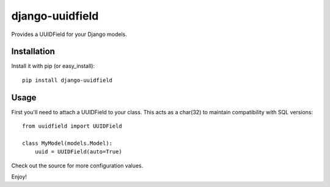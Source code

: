 django-uuidfield
----------------

.. image:: https://travis-ci.org/julienaubert/django-uuidfield.png?branch=python3   
   :target: https://travis-ci.org/julienaubert/django-uuidfield
.. image:: https://coveralls.io/repos/julienaubert/django-uuidfield/badge.png?branch=python3 
   :target: https://coveralls.io/r/julienaubert/django-uuidfield?branch=python3 


Provides a UUIDField for your Django models.

Installation
============

Install it with pip (or easy_install)::

	pip install django-uuidfield

Usage
=====

First you'll need to attach a UUIDField to your class. This acts as a char(32) to maintain compatibility with SQL versions::

	from uuidfield import UUIDField
	
	class MyModel(models.Model):
	    uuid = UUIDField(auto=True)

Check out the source for more configuration values.

Enjoy!
